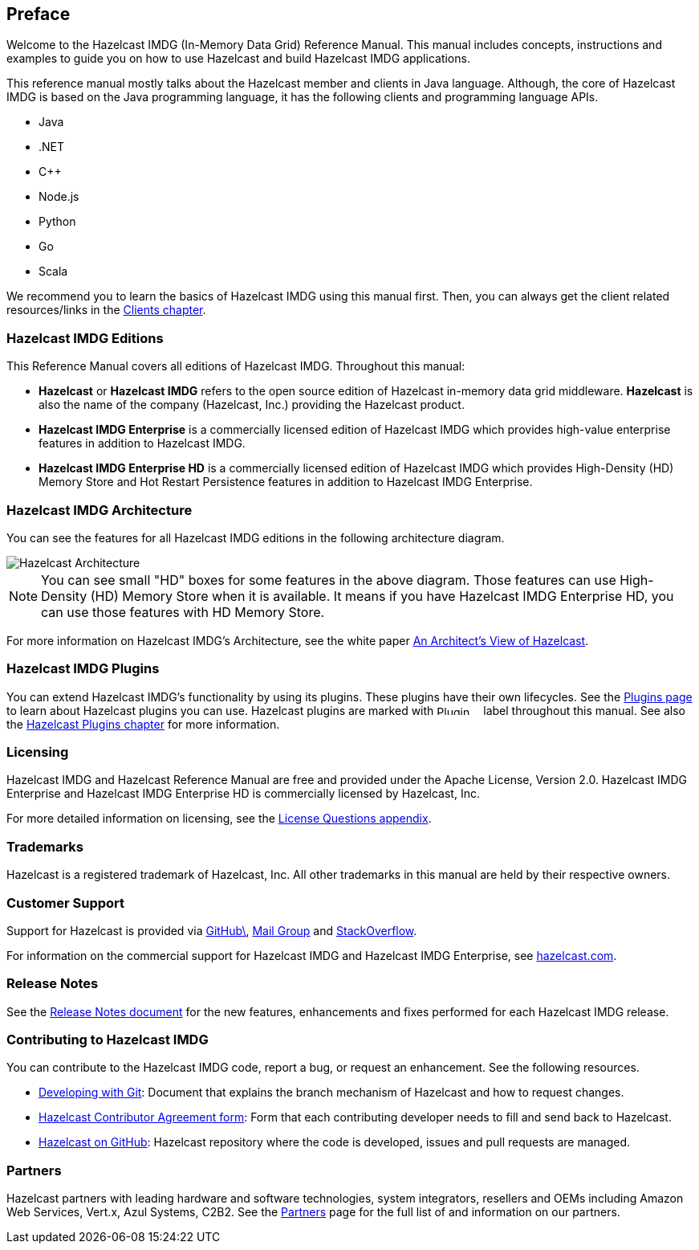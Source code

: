 [[preface]]
== Preface

Welcome to the Hazelcast IMDG (In-Memory Data Grid) Reference Manual.
This manual includes concepts, instructions and examples to guide you on
how to use Hazelcast and build Hazelcast IMDG applications.

This reference manual mostly talks about the Hazelcast member and clients
in Java language. Although, the core of Hazelcast IMDG is based on the Java
programming language, it has the following clients and programming language APIs.

* Java
* .NET
* C++
* Node.js
* Python
* Go
* Scala

We recommend you to learn the basics of Hazelcast IMDG using this manual first. Then,
you can always get the client related resources/links in the <<hazelcast-clients, Clients chapter>>.

[[hazelcast-imdg-editions]]
=== Hazelcast IMDG Editions

This Reference Manual covers all editions of Hazelcast IMDG. Throughout
this manual:

* **Hazelcast** or **Hazelcast IMDG** refers to the open source edition
of Hazelcast in-memory data grid middleware. **Hazelcast** is also the
name of the company (Hazelcast, Inc.) providing the Hazelcast product.
* [blue]*Hazelcast IMDG Enterprise* is a commercially licensed edition of
Hazelcast IMDG which provides high-value enterprise features in addition to
Hazelcast IMDG.
* [navy]*Hazelcast IMDG Enterprise HD* is a commercially licensed edition of
Hazelcast IMDG which provides High-Density (HD) Memory Store and Hot Restart
Persistence features in addition to Hazelcast IMDG Enterprise.


[[hazelcast-imdg-architecture]]
=== Hazelcast IMDG Architecture

You can see the features for all Hazelcast IMDG editions in the following
architecture diagram.

image::HazelcastArchitecture.png[Hazelcast Architecture]

NOTE: You can see small "HD" boxes for some features in the above diagram.
Those features can use High-Density (HD) Memory Store when it is available.
It means if you have Hazelcast IMDG Enterprise HD, you can use those features with HD Memory Store.

For more information on Hazelcast IMDG's Architecture, see the white paper
link:https://hazelcast.com/resources/architects-view-hazelcast/[An Architect's View of Hazelcast^].

[[hazelcast-imdg-plugins]]
=== Hazelcast IMDG Plugins

You can extend Hazelcast IMDG's functionality by using its plugins. These plugins have their
own lifecycles. See the https://hazelcast.org/plugins/[Plugins page] to learn about Hazelcast
plugins you can use. Hazelcast plugins are marked with image:Plugin_New.png[Plugin, 54, 12]
label throughout this manual. See also the <<hazelcast-plugins, Hazelcast Plugins chapter>>
for more information.

[[licensing]]
=== Licensing

Hazelcast IMDG and Hazelcast Reference Manual are free and provided under the Apache License,
Version 2.0. Hazelcast IMDG Enterprise and Hazelcast IMDG Enterprise HD is commercially
licensed by Hazelcast, Inc.

For more detailed information on licensing, see the <<license-questions, License Questions appendix>>.

[[trademarks]]
=== Trademarks

Hazelcast is a registered trademark of Hazelcast, Inc. All other trademarks in this manual
are held by their respective owners.

[[customer-support]]
=== Customer Support

Support for Hazelcast is provided via link:https://github.com/hazelcast/hazelcast/issues[GitHub\^],
link:https://groups.google.com/forum/#!forum/hazelcast[Mail Group^] and link:http://www.stackoverflow.com[StackOverflow^].

For information on the commercial support for Hazelcast IMDG and Hazelcast IMDG Enterprise, see
link:https://hazelcast.com/pricing/[hazelcast.com^].

=== Release Notes

See the link:https://docs.hazelcast.org/docs/release-notes/[Release Notes document^] for the new
features, enhancements and fixes performed for each Hazelcast IMDG release.


[[contributing-to-hazelcast-imdg]]
=== Contributing to Hazelcast IMDG

You can contribute to the Hazelcast IMDG code, report a bug, or request an enhancement.
See the following resources.

* link:https://hazelcast.atlassian.net/wiki/display/COM/Developing+with+Git[Developing with Git^]:
Document that explains the branch mechanism of Hazelcast and how to request changes.
* link:https://hazelcast.atlassian.net/wiki/display/COM/Hazelcast+Contributor+Agreement[Hazelcast
Contributor Agreement form^]: Form that each contributing developer needs to fill and send back
to Hazelcast.
* link:https://github.com/hazelcast/hazelcast[Hazelcast on GitHub^]: Hazelcast repository where the
code is developed, issues and pull requests are managed.

[[partners]]
=== Partners

Hazelcast partners with leading hardware and software technologies, system integrators, resellers
and OEMs including Amazon Web Services, Vert.x, Azul Systems, C2B2. See the
link:https://hazelcast.com/partners/[Partners^] page for the full list of and information on our partners.
